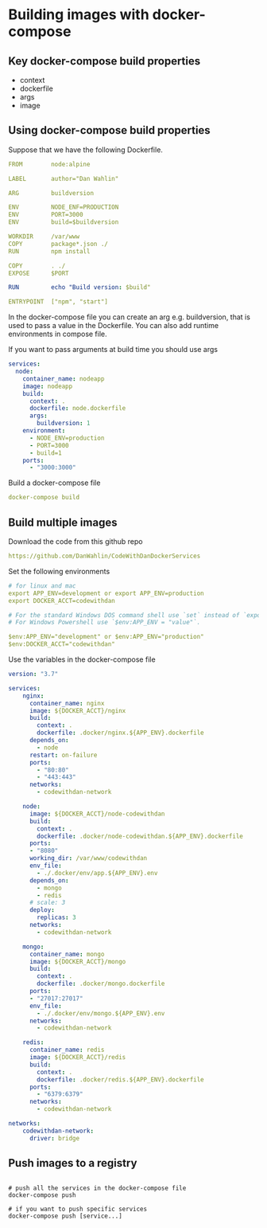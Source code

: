 * Building images with docker-compose

** Key docker-compose build properties

- context
- dockerfile
- args
- image

** Using docker-compose build properties

Suppose that we have the following Dockerfile.

#+begin_src yaml
FROM        node:alpine

LABEL       author="Dan Wahlin"

ARG         buildversion

ENV         NODE_ENF=PRODUCTION
ENV         PORT=3000
ENV         build=$buildversion

WORKDIR     /var/www
COPY        package*.json ./
RUN         npm install

COPY        . ./
EXPOSE      $PORT

RUN         echo "Build version: $build"

ENTRYPOINT  ["npm", "start"]
#+end_src

In the docker-compose file you can create an arg e.g. buildversion, that
is used to pass a value in the Dockerfile. You can also add runtime
environments in compose file.

If you want to pass arguments at build time you should use args

#+begin_src yaml
services:
  node:
    container_name: nodeapp
    image: nodeapp
    build:
      context: .
      dockerfile: node.dockerfile
      args:
        buildversion: 1
    environment:
      - NODE_ENV=production
      - PORT=3000
      - build=1
    ports:
      - "3000:3000"
      
#+end_src

Build a docker-compose file

#+begin_src yaml
docker-compose build
#+end_src

** Build multiple images

Download the code from this github repo

#+begin_src yaml
https://github.com/DanWahlin/CodeWithDanDockerServices
#+end_src

Set the following environments

#+begin_src yaml
# for linux and mac
export APP_ENV=development or export APP_ENV=production
export DOCKER_ACCT=codewithdan

# For the standard Windows DOS command shell use `set` instead of `export` for environment variables.
# For Windows Powershell use `$env:APP_ENV = "value"`.

$env:APP_ENV="development" or $env:APP_ENV="production"
$env:DOCKER_ACCT="codewithdan"
#+end_src

Use the variables in the docker-compose file

#+begin_src yaml
version: "3.7"
 
services:
    nginx:
      container_name: nginx
      image: ${DOCKER_ACCT}/nginx
      build: 
        context: .
        dockerfile: .docker/nginx.${APP_ENV}.dockerfile
      depends_on: 
        - node
      restart: on-failure
      ports:
        - "80:80"
        - "443:443"
      networks:
        - codewithdan-network
        
    node:
      image: ${DOCKER_ACCT}/node-codewithdan
      build: 
        context: .
        dockerfile: .docker/node-codewithdan.${APP_ENV}.dockerfile
      ports:
      - "8080"
      working_dir: /var/www/codewithdan
      env_file:
        - ./.docker/env/app.${APP_ENV}.env
      depends_on:
        - mongo
        - redis
      # scale: 3
      deploy: 
        replicas: 3
      networks:
        - codewithdan-network
            
    mongo:
      container_name: mongo
      image: ${DOCKER_ACCT}/mongo
      build:
        context: .
        dockerfile: .docker/mongo.dockerfile
      ports:
      - "27017:27017"
      env_file:
        - ./.docker/env/mongo.${APP_ENV}.env
      networks:
        - codewithdan-network
        
    redis:
      container_name: redis
      image: ${DOCKER_ACCT}/redis
      build: 
        context: .
        dockerfile: .docker/redis.${APP_ENV}.dockerfile
      ports:
        - "6379:6379"
      networks:
        - codewithdan-network
        
networks:
    codewithdan-network:
      driver: bridge
#+end_src

** Push images to a registry

#+begin_src shell

# push all the services in the docker-compose file
docker-compose push

# if you want to push specific services
docker-compose push [service...]
#+end_src
